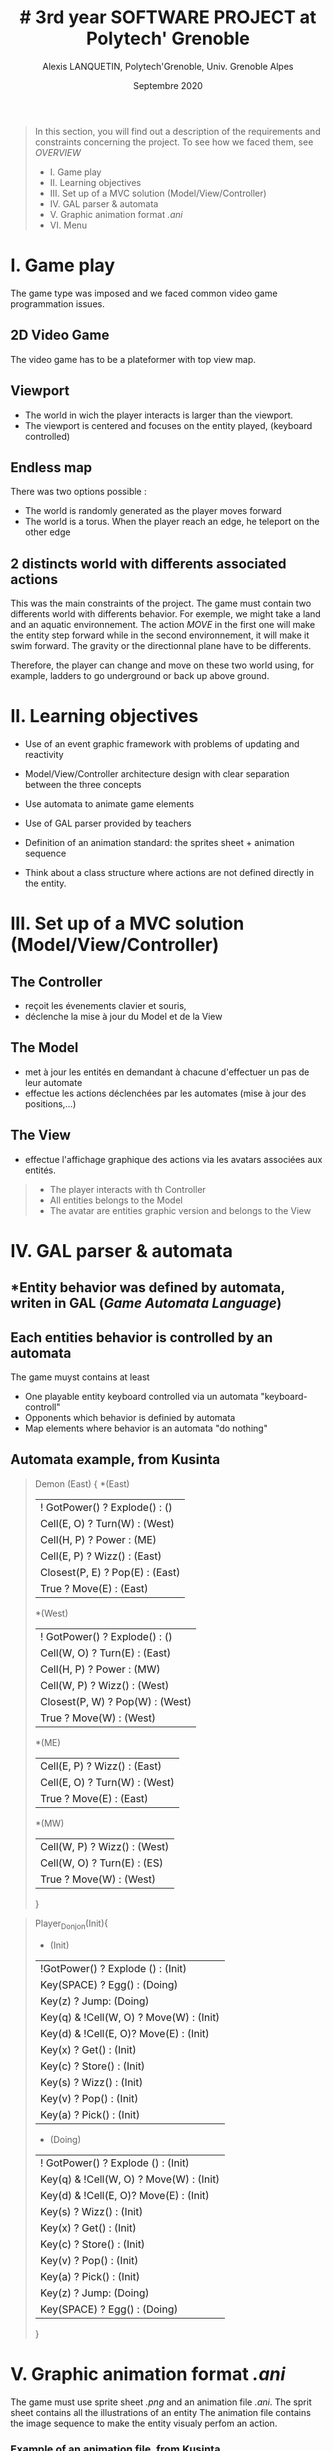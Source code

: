 #+TITLE: # 3rd year SOFTWARE PROJECT at Polytech' Grenoble
#+AUTHOR: Alexis LANQUETIN, Polytech'Grenoble, Univ. Grenoble Alpes
#+DATE: Septembre 2020

#+BEGIN_QUOTE
 In this section, you will find out a description of the requirements and constraints concerning the project. To see how we faced them, see [[OVERVIEW.org][OVERVIEW]]
- I. Game play
- II. Learning objectives
- III. Set up of a MVC solution (Model/View/Controller)
- IV. GAL parser & automata
- V. Graphic animation format /.ani/
- VI. Menu
#+END_QUOTE

* I. Game play

The game type was imposed and we faced common video game programmation issues.

** *2D Video Game*

The video game has to be a plateformer with top view map.

** *Viewport*

- The world in wich the player interacts is larger than the viewport.
- The viewport is centered and focuses on the entity played, (keyboard controlled)

** *Endless map*

There was two options possible :
  - The world is randomly generated as the player moves forward
  - The world is a torus. When the player reach an edge, he teleport on the other edge

** *2 distincts world with differents associated actions*

This was the main constraints of the project. The game must contain two differents world with differents behavior. For exemple, we might take a land and an aquatic environnement. The action /MOVE/ in the first one will make the entity step forward while in the second environnement, it will make it swim forward.
The gravity or the directionnal plane have to be differents.

Therefore, the player can change and move on these two world using, for example, ladders to go underground or back up above ground.

* II. Learning objectives

- Use of an event graphic framework with problems of updating and reactivity

- Model/View/Controller architecture design with clear separation between the three concepts

- Use automata to animate game elements

- Use of GAL parser provided by teachers

- Definition of an animation standard: the sprites sheet + animation sequence

- Think about a class structure where actions are not defined directly in the entity.

* III. Set up of a MVC solution (Model/View/Controller)

** The Controller
- reçoit les évenements clavier et souris,
- déclenche la mise à jour du Model et de la View

** The Model
- met à jour les entités en demandant à chacune d'effectuer un pas de leur automate
- effectue les actions déclenchées par les automates (mise à jour des positions,...)

** The View
- effectue l'affichage graphique des actions via les avatars associées aux entités.

#+BEGIN_QUOTE
- The player interacts with th Controller
- All entities belongs to the Model
- The avatar are entities graphic version and belongs to the View
#+END_QUOTE

* IV. GAL parser & automata

** *Entity behavior was defined by automata, writen in *GAL* (/Game Automata Language/)

** *Each entities behavior is controlled by an automata*
The game muyst contains at least
  - One playable entity keyboard controlled via un automata "keyboard-controll"
  - Opponents which behavior is definied by automata
  - Map elements where behavior is an automata "do nothing"

** *Automata example, from Kusinta*

#+BEGIN_QUOTE
Demon (East) {
*(East)
  | ! GotPower() ? Explode() : ()
  | Cell(E, O) ? Turn(W) : (West)
  | Cell(H, P) ? Power : (ME)
  | Cell(E, P) ? Wizz() : (East)
  | Closest(P, E) ? Pop(E) : (East)
  | True ? Move(E) : (East)
*(West)
  | ! GotPower() ? Explode() : ()
  | Cell(W, O) ? Turn(E) : (East)
  | Cell(H, P) ? Power : (MW)
  | Cell(W, P) ? Wizz() : (West)
  | Closest(P, W) ? Pop(W) : (West)
  | True ? Move(W) : (West)
*(ME)
  | Cell(E, P) ? Wizz() : (East)
 | Cell(E, O) ? Turn(W) : (West)
 | True ? Move(E) : (East)
  *(MW)
  | Cell(W, P) ? Wizz() : (West)
 | Cell(W, O) ? Turn(E) : (ES)
 | True ? Move(W) : (West)

 }
#+END_QUOTE

#+BEGIN_QUOTE
Player_Donjon(Init){
  * (Init)
  | !GotPower() ? Explode () : (Init)
  | Key(SPACE) ? Egg() : (Doing)
  | Key(z) ? Jump: (Doing)
  | Key(q) & !Cell(W, O) ? Move(W) : (Init)
  | Key(d) & !Cell(E, O)? Move(E) : (Init)
  | Key(x) ? Get() : (Init)
  | Key(c) ? Store() : (Init)
  | Key(s) ? Wizz()  : (Init)
  | Key(v) ? Pop() : (Init)
  | Key(a) ? Pick() : (Init)

  * (Doing)
  | ! GotPower() ? Explode () : (Init)
  | Key(q) & !Cell(W, O) ? Move(W) : (Init)
  | Key(d) & !Cell(E, O)? Move(E) : (Init)
  | Key(s) ? Wizz()  : (Init)
  | Key(x) ? Get() : (Init)
  | Key(c) ? Store() : (Init)
  | Key(v) ? Pop() : (Init)
  | Key(a) ? Pick() : (Init)
  | Key(z) ? Jump: (Doing)
  | Key(SPACE) ? Egg() : (Doing)

}
#+END_QUOTE

* V. Graphic animation format /.ani/

The game must use sprite sheet /.png/ and an animation file /.ani/.
The sprit sheet contains all the illustrations of an entity
The animation file contains the image sequence to make the entity visualy perfom an action.

*** Example of an animation file, from Kusinta

#+BEGIN_SRC ascii
sprite_sheet = resources/Player/spritePlayer.png
18;7
MOVE = 8;9;10;11;12;13
JUMP = 15;16;17;22;23
FALLING = 23
SHOT = 114;115;116;117
DEATH = 66;67;68
SHOTMOVE = 120;121;122;123
DEFAULT = 0;1;2;3
#+END_SRC

* VI. Menu

The game must provides a menu to attribute an animation and sprites sheet to each entity. Therefore, we can easly change all entities behavior and visual.


* [[README.md][BACK]]

---
    AUTHOR: Alexis LANQUETIN, Polytech'Grenoble, Univ. Grenoble Alpes
    DATE: October 2020
